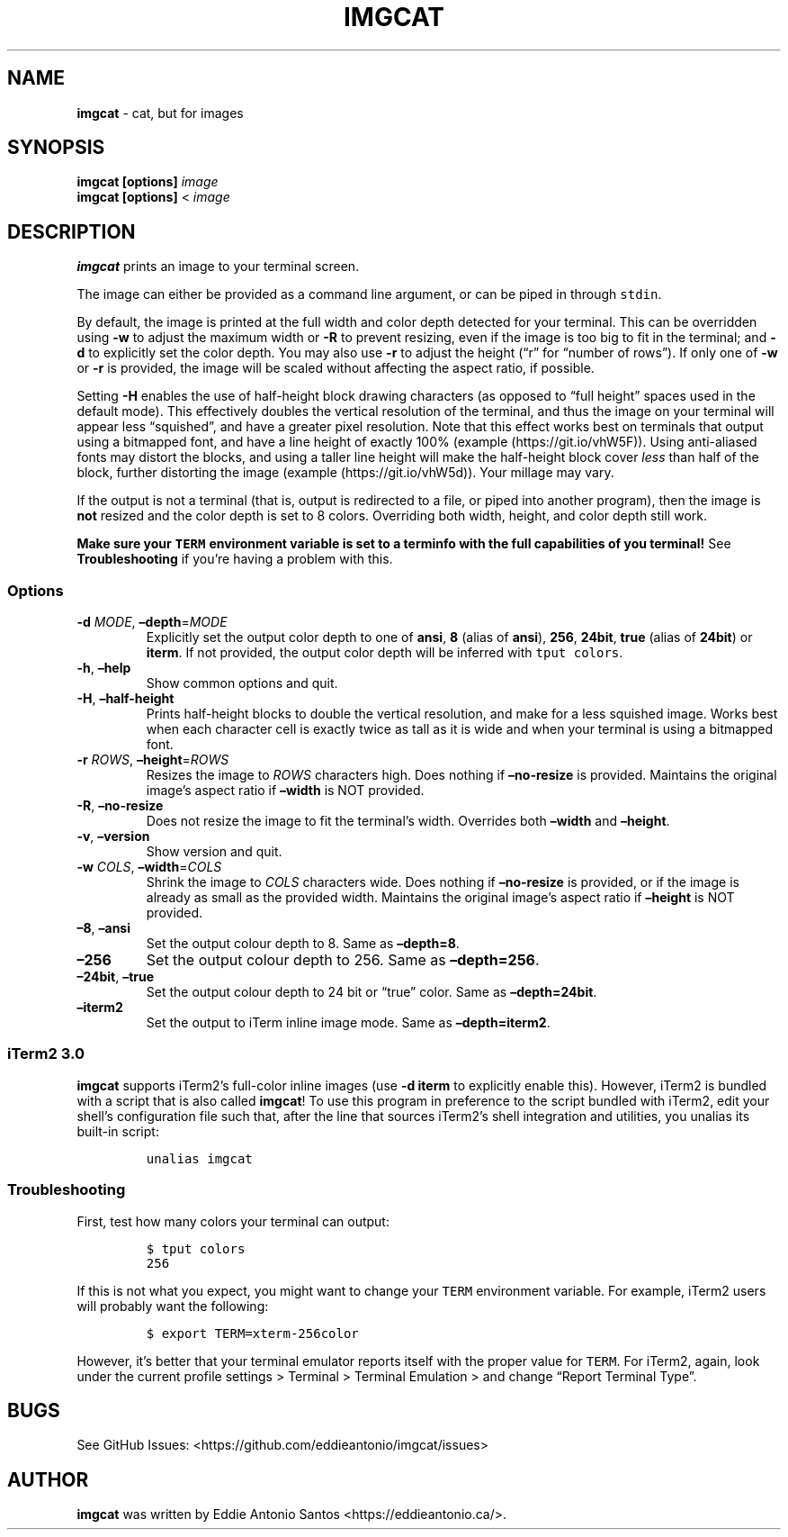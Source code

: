 .\" Automatically generated by Pandoc 3.1.1
.\"
.\" Define V font for inline verbatim, using C font in formats
.\" that render this, and otherwise B font.
.ie "\f[CB]x\f[]"x" \{\
. ftr V B
. ftr VI BI
. ftr VB B
. ftr VBI BI
.\}
.el \{\
. ftr V CR
. ftr VI CI
. ftr VB CB
. ftr VBI CBI
.\}
.TH "IMGCAT" "1" "October 31, 2023" "imgcat User Manual" "meow"
.hy
.SH NAME
.PP
\f[B]imgcat\f[R] - cat, but for images
.SH SYNOPSIS
.PP
\f[B]imgcat\f[R] \f[B][options]\f[R] \f[I]image\f[R]
.PD 0
.P
.PD
\f[B]imgcat\f[R] \f[B][options]\f[R] < \f[I]image\f[R]
.SH DESCRIPTION
.PP
\f[B]imgcat\f[R] prints an image to your terminal screen.
.PP
The image can either be provided as a command line argument, or can be
piped in through \f[V]stdin\f[R].
.PP
By default, the image is printed at the full width and color depth
detected for your terminal.
This can be overridden using \f[B]-w\f[R] to adjust the maximum width or
\f[B]-R\f[R] to prevent resizing, even if the image is too big to fit in
the terminal; and \f[B]-d\f[R] to explicitly set the color depth.
You may also use \f[B]-r\f[R] to adjust the height (\[lq]r\[rq] for
\[lq]number of rows\[rq]).
If only one of \f[B]-w\f[R] or \f[B]-r\f[R] is provided, the image will
be scaled without affecting the aspect ratio, if possible.
.PP
Setting \f[B]-H\f[R] enables the use of half-height block drawing
characters (as opposed to \[lq]full height\[rq] spaces used in the
default mode).
This effectively doubles the vertical resolution of the terminal, and
thus the image on your terminal will appear less \[lq]squished\[rq], and
have a greater pixel resolution.
Note that this effect works best on terminals that output using a
bitmapped font, and have a line height of exactly 100%
(example (https://git.io/vhW5F)).
Using anti-aliased fonts may distort the blocks, and using a taller line
height will make the half-height block cover \f[I]less\f[R] than half of
the block, further distorting the image
(example (https://git.io/vhW5d)).
Your millage may vary.
.PP
If the output is not a terminal (that is, output is redirected to a
file, or piped into another program), then the image is \f[B]not\f[R]
resized and the color depth is set to 8 colors.
Overriding both width, height, and color depth still work.
.PP
\f[B]Make sure your \f[VB]TERM\f[B] environment variable is set to a
terminfo with the full capabilities of you terminal!\f[R] See
\f[B]Troubleshooting\f[R] if you\[cq]re having a problem with this.
.SS Options
.TP
\f[B]-d\f[R] \f[I]MODE\f[R], \f[B]\[en]depth\f[R]=\f[I]MODE\f[R]
Explicitly set the output color depth to one of \f[B]ansi\f[R],
\f[B]8\f[R] (alias of \f[B]ansi\f[R]), \f[B]256\f[R], \f[B]24bit\f[R],
\f[B]true\f[R] (alias of \f[B]24bit\f[R]) or \f[B]iterm\f[R].
If not provided, the output color depth will be inferred with
\f[V]tput colors\f[R].
.TP
\f[B]-h\f[R], \f[B]\[en]help\f[R]
Show common options and quit.
.TP
\f[B]-H\f[R], \f[B]\[en]half-height\f[R]
Prints half-height blocks to double the vertical resolution, and make
for a less squished image.
Works best when each character cell is exactly twice as tall as it is
wide and when your terminal is using a bitmapped font.
.TP
\f[B]-r\f[R] \f[I]ROWS\f[R], \f[B]\[en]height\f[R]=\f[I]ROWS\f[R]
Resizes the image to \f[I]ROWS\f[R] characters high.
Does nothing if \f[B]\[en]no-resize\f[R] is provided.
Maintains the original image\[cq]s aspect ratio if \f[B]\[en]width\f[R]
is NOT provided.
.TP
\f[B]-R\f[R], \f[B]\[en]no-resize\f[R]
Does not resize the image to fit the terminal\[cq]s width.
Overrides both \f[B]\[en]width\f[R] and \f[B]\[en]height\f[R].
.TP
\f[B]-v\f[R], \f[B]\[en]version\f[R]
Show version and quit.
.TP
\f[B]-w\f[R] \f[I]COLS\f[R], \f[B]\[en]width\f[R]=\f[I]COLS\f[R]
Shrink the image to \f[I]COLS\f[R] characters wide.
Does nothing if \f[B]\[en]no-resize\f[R] is provided, or if the image is
already as small as the provided width.
Maintains the original image\[cq]s aspect ratio if \f[B]\[en]height\f[R]
is NOT provided.
.TP
\f[B]\[en]8\f[R], \f[B]\[en]ansi\f[R]
Set the output colour depth to 8.
Same as \f[B]\[en]depth=8\f[R].
.TP
\f[B]\[en]256\f[R]
Set the output colour depth to 256.
Same as \f[B]\[en]depth=256\f[R].
.TP
\f[B]\[en]24bit\f[R], \f[B]\[en]true\f[R]
Set the output colour depth to 24 bit or \[lq]true\[rq] color.
Same as \f[B]\[en]depth=24bit\f[R].
.TP
\f[B]\[en]iterm2\f[R]
Set the output to iTerm inline image mode.
Same as \f[B]\[en]depth=iterm2\f[R].
.SS iTerm2 3.0
.PP
\f[B]imgcat\f[R] supports iTerm2\[cq]s full-color inline images (use
\f[B]-d iterm\f[R] to explicitly enable this).
However, iTerm2 is bundled with a script that is also called
\f[B]imgcat\f[R]!
To use this program in preference to the script bundled with iTerm2,
edit your shell\[cq]s configuration file such that, after the line that
sources iTerm2\[cq]s shell integration and utilities, you unalias its
built-in script:
.IP
.nf
\f[C]
unalias imgcat
\f[R]
.fi
.SS Troubleshooting
.PP
First, test how many colors your terminal can output:
.IP
.nf
\f[C]
$ tput colors
256
\f[R]
.fi
.PP
If this is not what you expect, you might want to change your
\f[V]TERM\f[R] environment variable.
For example, iTerm2 users will probably want the following:
.IP
.nf
\f[C]
$ export TERM=xterm-256color
\f[R]
.fi
.PP
However, it\[cq]s better that your terminal emulator reports itself with
the proper value for \f[V]TERM\f[R].
For iTerm2, again, look under the current profile settings > Terminal >
Terminal Emulation > and change \[lq]Report Terminal Type\[rq].
.SH BUGS
.PP
See GitHub Issues: <https://github.com/eddieantonio/imgcat/issues>
.SH AUTHOR
.PP
\f[B]imgcat\f[R] was written by Eddie Antonio Santos
<https://eddieantonio.ca/>.
